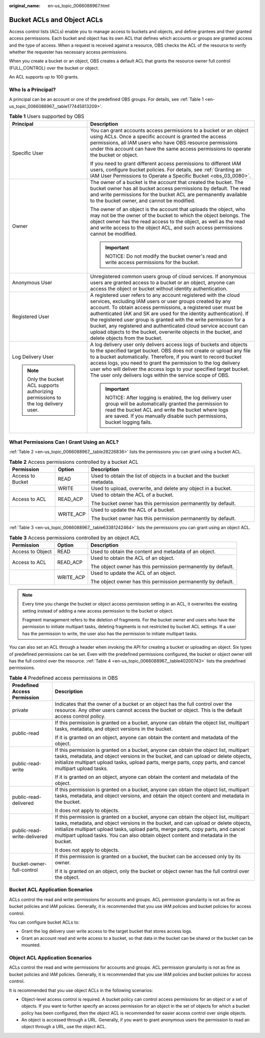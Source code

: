 :original_name: en-us_topic_0066088967.html

.. _en-us_topic_0066088967:

Bucket ACLs and Object ACLs
===========================

Access control lists (ACLs) enable you to manage access to buckets and objects, and define grantees and their granted access permissions. Each bucket and object has its own ACL that defines which accounts or groups are granted access and the type of access. When a request is received against a resource, OBS checks the ACL of the resource to verify whether the requester has necessary access permissions.

When you create a bucket or an object, OBS creates a default ACL that grants the resource owner full control (FULL_CONTROL) over the bucket or object.

An ACL supports up to 100 grants.

Who Is a Principal?
-------------------

A principal can be an account or one of the predefined OBS groups. For details, see :ref:`Table 1 <en-us_topic_0066088967__table177445813209>`.

.. _en-us_topic_0066088967__table177445813209:

.. table:: **Table 1** Users supported by OBS

   +-----------------------------------------------------------------------------------+------------------------------------------------------------------------------------------------------------------------------------------------------------------------------------------------------------------------------------------------------------------------------------------------------------------------------------------------------------------------------------------------------------------------------------------------------------------------------------------------------------------+
   | Principal                                                                         | Description                                                                                                                                                                                                                                                                                                                                                                                                                                                                                                      |
   +===================================================================================+==================================================================================================================================================================================================================================================================================================================================================================================================================================================================================================================+
   | Specific User                                                                     | You can grant accounts access permissions to a bucket or an object using ACLs. Once a specific account is granted the access permissions, all IAM users who have OBS resource permissions under this account can have the same access permissions to operate the bucket or object.                                                                                                                                                                                                                               |
   |                                                                                   |                                                                                                                                                                                                                                                                                                                                                                                                                                                                                                                  |
   |                                                                                   | If you need to grant different access permissions to different IAM users, configure bucket policies. For details, see :ref:`Granting an IAM User Permissions to Operate a Specific Bucket <obs_03_0080>`.                                                                                                                                                                                                                                                                                                        |
   +-----------------------------------------------------------------------------------+------------------------------------------------------------------------------------------------------------------------------------------------------------------------------------------------------------------------------------------------------------------------------------------------------------------------------------------------------------------------------------------------------------------------------------------------------------------------------------------------------------------+
   | Owner                                                                             | The owner of a bucket is the account that created the bucket. The bucket owner has all bucket access permissions by default. The read and write permissions for the bucket ACL are permanently available to the bucket owner, and cannot be modified.                                                                                                                                                                                                                                                            |
   |                                                                                   |                                                                                                                                                                                                                                                                                                                                                                                                                                                                                                                  |
   |                                                                                   | The owner of an object is the account that uploads the object, who may not be the owner of the bucket to which the object belongs. The object owner has the read access to the object, as well as the read and write access to the object ACL, and such access permissions cannot be modified.                                                                                                                                                                                                                   |
   |                                                                                   |                                                                                                                                                                                                                                                                                                                                                                                                                                                                                                                  |
   |                                                                                   | .. important::                                                                                                                                                                                                                                                                                                                                                                                                                                                                                                   |
   |                                                                                   |                                                                                                                                                                                                                                                                                                                                                                                                                                                                                                                  |
   |                                                                                   |    NOTICE:                                                                                                                                                                                                                                                                                                                                                                                                                                                                                                       |
   |                                                                                   |    Do not modify the bucket owner's read and write access permissions for the bucket.                                                                                                                                                                                                                                                                                                                                                                                                                            |
   +-----------------------------------------------------------------------------------+------------------------------------------------------------------------------------------------------------------------------------------------------------------------------------------------------------------------------------------------------------------------------------------------------------------------------------------------------------------------------------------------------------------------------------------------------------------------------------------------------------------+
   | Anonymous User                                                                    | Unregistered common users group of cloud services. If anonymous users are granted access to a bucket or an object, anyone can access the object or bucket without identity authentication.                                                                                                                                                                                                                                                                                                                       |
   +-----------------------------------------------------------------------------------+------------------------------------------------------------------------------------------------------------------------------------------------------------------------------------------------------------------------------------------------------------------------------------------------------------------------------------------------------------------------------------------------------------------------------------------------------------------------------------------------------------------+
   | Registered User                                                                   | A registered user refers to any account registered with the cloud services, excluding IAM users or user groups created by any account. To obtain access permissions, a registered user must be authenticated (AK and SK are used for the identity authentication). If the registered user group is granted with the write permission for a bucket, any registered and authenticated cloud service account can upload objects to the bucket, overwrite objects in the bucket, and delete objects from the bucket. |
   +-----------------------------------------------------------------------------------+------------------------------------------------------------------------------------------------------------------------------------------------------------------------------------------------------------------------------------------------------------------------------------------------------------------------------------------------------------------------------------------------------------------------------------------------------------------------------------------------------------------+
   | Log Delivery User                                                                 | A log delivery user only delivers access logs of buckets and objects to the specified target bucket. OBS does not create or upload any file to a bucket automatically. Therefore, if you want to record bucket access logs, you need to grant the permission to the log delivery user who will deliver the access logs to your specified target bucket. The user only delivers logs within the service scope of OBS.                                                                                             |
   |                                                                                   |                                                                                                                                                                                                                                                                                                                                                                                                                                                                                                                  |
   | .. note::                                                                         | .. important::                                                                                                                                                                                                                                                                                                                                                                                                                                                                                                   |
   |                                                                                   |                                                                                                                                                                                                                                                                                                                                                                                                                                                                                                                  |
   |    Only the bucket ACL supports authorizing permissions to the log delivery user. |    NOTICE:                                                                                                                                                                                                                                                                                                                                                                                                                                                                                                       |
   |                                                                                   |    After logging is enabled, the log delivery user group will be automatically granted the permission to read the bucket ACL and write the bucket where logs are saved. If you manually disable such permissions, bucket logging fails.                                                                                                                                                                                                                                                                          |
   +-----------------------------------------------------------------------------------+------------------------------------------------------------------------------------------------------------------------------------------------------------------------------------------------------------------------------------------------------------------------------------------------------------------------------------------------------------------------------------------------------------------------------------------------------------------------------------------------------------------+

What Permissions Can I Grant Using an ACL?
------------------------------------------

:ref:`Table 2 <en-us_topic_0066088967__table28226836>` lists the permissions you can grant using a bucket ACL.

.. _en-us_topic_0066088967__table28226836:

.. table:: **Table 2** Access permissions controlled by a bucket ACL

   +-----------------------+-----------------------+-------------------------------------------------------------------------+
   | Permission            | Option                | Description                                                             |
   +=======================+=======================+=========================================================================+
   | Access to Bucket      | READ                  | Used to obtain the list of objects in a bucket and the bucket metadata. |
   +-----------------------+-----------------------+-------------------------------------------------------------------------+
   |                       | WRITE                 | Used to upload, overwrite, and delete any object in a bucket.           |
   +-----------------------+-----------------------+-------------------------------------------------------------------------+
   | Access to ACL         | READ_ACP              | Used to obtain the ACL of a bucket.                                     |
   |                       |                       |                                                                         |
   |                       |                       | The bucket owner has this permission permanently by default.            |
   +-----------------------+-----------------------+-------------------------------------------------------------------------+
   |                       | WRITE_ACP             | Used to update the ACL of a bucket.                                     |
   |                       |                       |                                                                         |
   |                       |                       | The bucket owner has this permission permanently by default.            |
   +-----------------------+-----------------------+-------------------------------------------------------------------------+

:ref:`Table 3 <en-us_topic_0066088967__table63381242464>` lists the permissions you can grant using an object ACL.

.. _en-us_topic_0066088967__table63381242464:

.. table:: **Table 3** Access permissions controlled by an object ACL

   +-----------------------+-----------------------+--------------------------------------------------------------+
   | Permission            | Option                | Description                                                  |
   +=======================+=======================+==============================================================+
   | Access to Object      | READ                  | Used to obtain the content and metadata of an object.        |
   +-----------------------+-----------------------+--------------------------------------------------------------+
   | Access to ACL         | READ_ACP              | Used to obtain the ACL of an object.                         |
   |                       |                       |                                                              |
   |                       |                       | The object owner has this permission permanently by default. |
   +-----------------------+-----------------------+--------------------------------------------------------------+
   |                       | WRITE_ACP             | Used to update the ACL of an object.                         |
   |                       |                       |                                                              |
   |                       |                       | The object owner has this permission permanently by default. |
   +-----------------------+-----------------------+--------------------------------------------------------------+

.. note::

   Every time you change the bucket or object access permission setting in an ACL, it overwrites the existing setting instead of adding a new access permission to the bucket or object.

   Fragment management refers to the deletion of fragments. For the bucket owner and users who have the permission to initiate multipart tasks, deleting fragments is not restricted by bucket ACL settings. If a user has the permission to write, the user also has the permission to initiate multipart tasks.

You can also set an ACL through a header when invoking the API for creating a bucket or uploading an object. Six types of predefined permissions can be set. Even with the predefined permissions configured, the bucket or object owner still has the full control over the resource. :ref:`Table 4 <en-us_topic_0066088967__table40200743>` lists the predefined permissions.

.. _en-us_topic_0066088967__table40200743:

.. table:: **Table 4** Predefined access permissions in OBS

   +-----------------------------------+-----------------------------------------------------------------------------------------------------------------------------------------------------------------------------------------------------------------------------------------------------------------------------------------------------------------------------------------------------------+
   | Predefined Access Permission      | Description                                                                                                                                                                                                                                                                                                                                               |
   +===================================+===========================================================================================================================================================================================================================================================================================================================================================+
   | private                           | Indicates that the owner of a bucket or an object has the full control over the resource. Any other users cannot access the bucket or object. This is the default access control policy.                                                                                                                                                                  |
   +-----------------------------------+-----------------------------------------------------------------------------------------------------------------------------------------------------------------------------------------------------------------------------------------------------------------------------------------------------------------------------------------------------------+
   | public-read                       | If this permission is granted on a bucket, anyone can obtain the object list, multipart tasks, metadata, and object versions in the bucket.                                                                                                                                                                                                               |
   |                                   |                                                                                                                                                                                                                                                                                                                                                           |
   |                                   | If it is granted on an object, anyone can obtain the content and metadata of the object.                                                                                                                                                                                                                                                                  |
   +-----------------------------------+-----------------------------------------------------------------------------------------------------------------------------------------------------------------------------------------------------------------------------------------------------------------------------------------------------------------------------------------------------------+
   | public-read-write                 | If this permission is granted on a bucket, anyone can obtain the object list, multipart tasks, metadata, and object versions in the bucket, and can upload or delete objects, initialize multipart upload tasks, upload parts, merge parts, copy parts, and cancel multipart upload tasks.                                                                |
   |                                   |                                                                                                                                                                                                                                                                                                                                                           |
   |                                   | If it is granted on an object, anyone can obtain the content and metadata of the object.                                                                                                                                                                                                                                                                  |
   +-----------------------------------+-----------------------------------------------------------------------------------------------------------------------------------------------------------------------------------------------------------------------------------------------------------------------------------------------------------------------------------------------------------+
   | public-read-delivered             | If this permission is granted on a bucket, anyone can obtain the object list, multipart tasks, metadata, and object versions, and obtain the object content and metadata in the bucket.                                                                                                                                                                   |
   |                                   |                                                                                                                                                                                                                                                                                                                                                           |
   |                                   | It does not apply to objects.                                                                                                                                                                                                                                                                                                                             |
   +-----------------------------------+-----------------------------------------------------------------------------------------------------------------------------------------------------------------------------------------------------------------------------------------------------------------------------------------------------------------------------------------------------------+
   | public-read-write-delivered       | If this permission is granted on a bucket, anyone can obtain the object list, multipart tasks, metadata, and object versions in the bucket, and can upload or delete objects, initialize multipart upload tasks, upload parts, merge parts, copy parts, and cancel multipart upload tasks. You can also obtain object content and metadata in the bucket. |
   |                                   |                                                                                                                                                                                                                                                                                                                                                           |
   |                                   | It does not apply to objects.                                                                                                                                                                                                                                                                                                                             |
   +-----------------------------------+-----------------------------------------------------------------------------------------------------------------------------------------------------------------------------------------------------------------------------------------------------------------------------------------------------------------------------------------------------------+
   | bucket-owner-full-control         | If this permission is granted on a bucket, the bucket can be accessed only by its owner.                                                                                                                                                                                                                                                                  |
   |                                   |                                                                                                                                                                                                                                                                                                                                                           |
   |                                   | If it is granted on an object, only the bucket or object owner has the full control over the object.                                                                                                                                                                                                                                                      |
   +-----------------------------------+-----------------------------------------------------------------------------------------------------------------------------------------------------------------------------------------------------------------------------------------------------------------------------------------------------------------------------------------------------------+

Bucket ACL Application Scenarios
--------------------------------

ACLs control the read and write permissions for accounts and groups. ACL permission granularity is not as fine as bucket policies and IAM policies. Generally, it is recommended that you use IAM policies and bucket policies for access control.

You can configure bucket ACLs to:

-  Grant the log delivery user write access to the target bucket that stores access logs.
-  Grant an account read and write access to a bucket, so that data in the bucket can be shared or the bucket can be mounted.

Object ACL Application Scenarios
--------------------------------

ACLs control the read and write permissions for accounts and groups. ACL permission granularity is not as fine as bucket policies and IAM policies. Generally, it is recommended that you use IAM policies and bucket policies for access control.

It is recommended that you use object ACLs in the following scenarios:

-  Object-level access control is required. A bucket policy can control access permissions for an object or a set of objects. If you want to further specify an access permission for an object in the set of objects for which a bucket policy has been configured, then the object ACL is recommended for easier access control over single objects.
-  An object is accessed through a URL. Generally, if you want to grant anonymous users the permission to read an object through a URL, use the object ACL.
